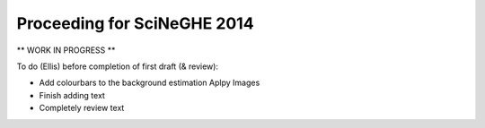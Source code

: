 Proceeding for SciNeGHE 2014
============================

** WORK IN PROGRESS **

To do (Ellis) before completion of first draft (& review):

* Add colourbars to the background estimation Aplpy Images
* Finish adding text
* Completely review text



